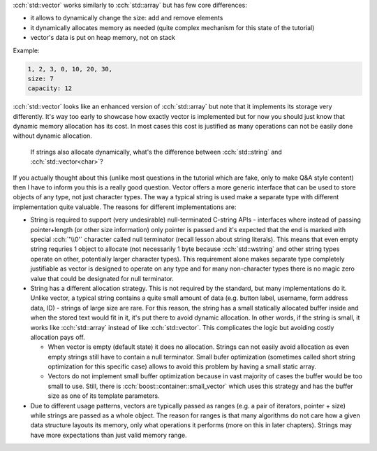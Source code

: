 .. title: 04 - std::vector
.. slug: index
.. description: standard library dynamic array
.. author: Xeverous

:cch:`std::vector` works similarly to :cch:`std::array` but has few core differences:

- it allows to dynamically change the size: add and remove elements
- it dynamically allocates memory as needed (quite complex mechanism for this state of the tutorial)
- vector's data is put on heap memory, not on stack

Example:

.. cch::
    :code_path: std_vector_example.cpp
    :color_path: std_vector_example.color

.. code::

    1, 2, 3, 0, 10, 20, 30,
    size: 7
    capacity: 12

:cch:`std::vector` looks like an enhanced version of :cch:`std::array` but note that it implements its storage very differently. It's way too early to showcase how exactly vector is implemented but for now you should just know that dynamic memory allocation has its cost. In most cases this cost is justified as many operations can not be easily done without dynamic allocation.

    If strings also allocate dynamically, what's the difference between :cch:`std::string` and :cch:`std::vector<char>`?

If you actually thought about this (unlike most questions in the tutorial which are fake, only to make Q&A style content) then I have to inform you this is a really good question. Vector offers a more generic interface that can be used to store objects of any type, not just character types. The way a typical string is used make a separate type with different implementation quite valuable. The reasons for different implementations are:

- String is required to support (very undesirable) null-terminated C-string APIs - interfaces where instead of passing pointer+length (or other size information) only pointer is passed and it's expected that the end is marked with special :cch:`'\\0'` character called null terminator (recall lesson about string literals). This means that even empty string requries 1 object to allocate (not necessarily 1 byte because :cch:`std::wstring` and other string types operate on other, potentially larger character types). This requirement alone makes separate type completely justifiable as vector is designed to operate on any type and for many non-character types there is no magic zero value that could be designated for null terminator.
- String has a different allocation strategy. This is not required by the standard, but many implementations do it. Unlike vector, a typical string contains a quite small amount of data (e.g. button label, username, form address data, ID) - strings of large size are rare. For this reason, the string has a small statically allocated buffer inside and when the stored text would fit in it, it's put there to avoid dynamic allocation. In other words, if the string is small, it works like :cch:`std::array` instead of like :cch:`std::vector`. This complicates the logic but avoiding costly allocation pays off.

  - When vector is empty (default state) it does no allocation. Strings can not easily avoid allocation as even empty strings still have to contain a null terminator. Small bufer optimization (sometimes called short string optimization for this specific case) allows to avoid this problem by having a small static array.
  - Vectors do not implement small buffer optimization because in vast majority of cases the buffer would be too small to use. Still, there is :cch:`boost::container::small_vector` which uses this strategy and has the buffer size as one of its template parameters.

- Due to different usage patterns, vectors are typically passed as ranges (e.g. a pair of iterators, pointer + size) while strings are passed as a whole object. The reason for ranges is that many algorithms do not care how a given data structure layouts its memory, only what operations it performs (more on this in later chapters). Strings may have more expectations than just valid memory range.

.. TODO explain .c_str()
.. TODO some vector exercises?
